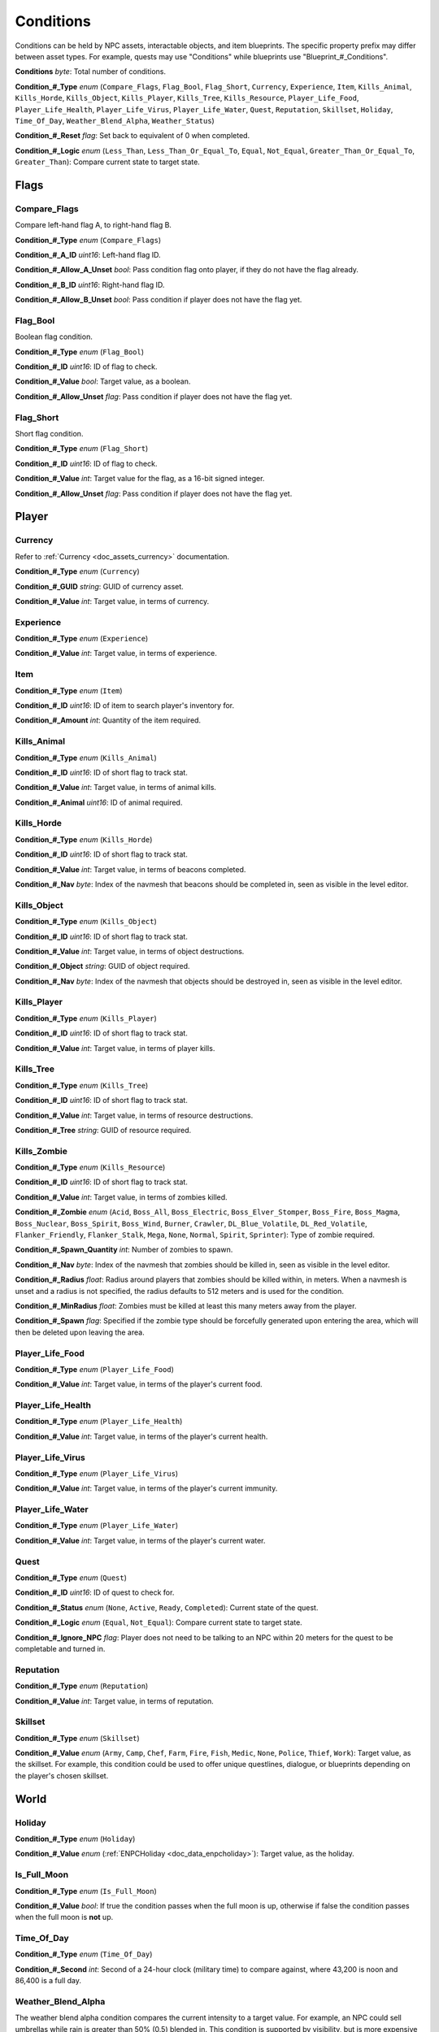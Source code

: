 .. _doc_npc_asset_conditions:

Conditions
==========

Conditions can be held by NPC assets, interactable objects, and item blueprints. The specific property prefix may differ between asset types. For example, quests may use "Conditions" while blueprints use "Blueprint\_#\_Conditions".

**Conditions** *byte*: Total number of conditions.

**Condition\_#\_Type** *enum* (``Compare_Flags``, ``Flag_Bool``, ``Flag_Short``, ``Currency``, ``Experience``, ``Item``, ``Kills_Animal``, ``Kills_Horde``, ``Kills_Object``, ``Kills_Player``, ``Kills_Tree``, ``Kills_Resource``, ``Player_Life_Food``, ``Player_Life_Health``, ``Player_Life_Virus``, ``Player_Life_Water``, ``Quest``, ``Reputation``, ``Skillset``, ``Holiday``, ``Time_Of_Day``, ``Weather_Blend_Alpha``, ``Weather_Status``)

**Condition\_#\_Reset** *flag*: Set back to equivalent of 0 when completed.

**Condition\_#\_Logic** *enum* (``Less_Than``, ``Less_Than_Or_Equal_To``, ``Equal``, ``Not_Equal``, ``Greater_Than_Or_Equal_To``, ``Greater_Than``): Compare current state to target state.

Flags
-----

Compare_Flags
`````````````

Compare left-hand flag A, to right-hand flag B.

**Condition\_#\_Type** *enum* (``Compare_Flags``)

**Condition\_#\_A\_ID** *uint16*: Left-hand flag ID.

**Condition\_#\_Allow\_A\_Unset** *bool*: Pass condition flag onto player, if they do not have the flag already.

**Condition\_#\_B\_ID** *uint16*: Right-hand flag ID.

**Condition\_#\_Allow\_B\_Unset** *bool*: Pass condition if player does not have the flag yet.

Flag_Bool
`````````

Boolean flag condition.

**Condition\_#\_Type** *enum* (``Flag_Bool``)

**Condition\_#\_ID** *uint16*: ID of flag to check.

**Condition\_#\_Value** *bool*: Target value, as a boolean.

**Condition\_#\_Allow_Unset** *flag*: Pass condition if player does not have the flag yet.

Flag_Short
``````````

Short flag condition.

**Condition\_#\_Type** *enum* (``Flag_Short``)

**Condition\_#\_ID** *uint16*: ID of flag to check.

**Condition\_#\_Value** *int*: Target value for the flag, as a 16-bit signed integer.

**Condition\_#\_Allow\_Unset** *flag*: Pass condition if player does not have the flag yet.

Player
------

Currency
````````

Refer to :ref:`Currency <doc_assets_currency>` documentation.

**Condition\_#\_Type** *enum* (``Currency``)

**Condition\_#\_GUID** *string*: GUID of currency asset.

**Condition\_#\_Value** *int*: Target value, in terms of currency.

Experience
``````````

**Condition\_#\_Type** *enum* (``Experience``)

**Condition\_#\_Value** *int*: Target value, in terms of experience.

Item
````

**Condition\_#\_Type** *enum* (``Item``)

**Condition\_#\_ID** *uint16*: ID of item to search player's inventory for.

**Condition\_#\_Amount** *int*: Quantity of the item required.

Kills_Animal
````````````

**Condition\_#\_Type** *enum* (``Kills_Animal``)

**Condition\_#\_ID** *uint16*: ID of short flag to track stat.

**Condition\_#\_Value** *int*: Target value, in terms of animal kills.

**Condition\_#\_Animal** *uint16*: ID of animal required.

Kills_Horde
```````````

**Condition\_#\_Type** *enum* (``Kills_Horde``)

**Condition\_#\_ID** *uint16*: ID of short flag to track stat.

**Condition\_#\_Value** *int*: Target value, in terms of beacons completed.

**Condition\_#\_Nav** *byte*: Index of the navmesh that beacons should be completed in, seen as visible in the level editor.

Kills_Object
````````````

**Condition\_#\_Type** *enum* (``Kills_Object``)

**Condition\_#\_ID** *uint16*: ID of short flag to track stat.

**Condition\_#\_Value** *int*: Target value, in terms of object destructions.

**Condition\_#\_Object** *string*: GUID of object required.

**Condition\_#\_Nav** *byte*: Index of the navmesh that objects should be destroyed in, seen as visible in the level editor.

Kills_Player
````````````

**Condition\_#\_Type** *enum* (``Kills_Player``)

**Condition\_#\_ID** *uint16*: ID of short flag to track stat.

**Condition\_#\_Value** *int*: Target value, in terms of player kills.

Kills_Tree
``````````

**Condition\_#\_Type** *enum* (``Kills_Tree``)

**Condition\_#\_ID** *uint16*: ID of short flag to track stat.

**Condition\_#\_Value** *int*: Target value, in terms of resource destructions.

**Condition\_#\_Tree** *string*: GUID of resource required.

Kills_Zombie
````````````

**Condition\_#\_Type** *enum* (``Kills_Resource``)

**Condition\_#\_ID** *uint16*: ID of short flag to track stat.

**Condition\_#\_Value** *int*: Target value, in terms of zombies killed.

**Condition\_#\_Zombie** *enum* (``Acid``, ``Boss_All``, ``Boss_Electric``, ``Boss_Elver_Stomper``, ``Boss_Fire``, ``Boss_Magma``, ``Boss_Nuclear``, ``Boss_Spirit``, ``Boss_Wind``, ``Burner``, ``Crawler``, ``DL_Blue_Volatile``, ``DL_Red_Volatile``, ``Flanker_Friendly``, ``Flanker_Stalk``, ``Mega``, ``None``, ``Normal``, ``Spirit``, ``Sprinter``): Type of zombie required.

**Condition\_#\_Spawn\_Quantity** *int*: Number of zombies to spawn.

**Condition\_#\_Nav** *byte*: Index of the navmesh that zombies should be killed in, seen as visible in the level editor.

**Condition\_#\_Radius** *float*: Radius around players that zombies should be killed within, in meters. When a navmesh is unset and a radius is not specified, the radius defaults to 512 meters and is used for the condition.

**Condition\_#\_MinRadius** *float*: Zombies must be killed at least this many meters away from the player.

**Condition\_#\_Spawn** *flag*: Specified if the zombie type should be forcefully generated upon entering the area, which will then be deleted upon leaving the area.

Player_Life_Food
````````````````

**Condition\_#\_Type** *enum* (``Player_Life_Food``)

**Condition\_#\_Value** *int*: Target value, in terms of the player's current food.

Player_Life_Health
``````````````````

**Condition\_#\_Type** *enum* (``Player_Life_Health``)

**Condition\_#\_Value** *int*: Target value, in terms of the player's current health.

Player_Life_Virus
`````````````````

**Condition\_#\_Type** *enum* (``Player_Life_Virus``)

**Condition\_#\_Value** *int*: Target value, in terms of the player's current immunity.

Player_Life_Water
`````````````````

**Condition\_#\_Type** *enum* (``Player_Life_Water``)

**Condition\_#\_Value** *int*: Target value, in terms of the player's current water.

Quest
`````

**Condition\_#\_Type** *enum* (``Quest``)

**Condition\_#\_ID** *uint16*: ID of quest to check for.

**Condition\_#\_Status** *enum* (``None``, ``Active``, ``Ready``, ``Completed``): Current state of the quest.

**Condition\_#\_Logic** *enum* (``Equal``, ``Not_Equal``): Compare current state to target state.

**Condition\_#\_Ignore\_NPC** *flag*: Player does not need to be talking to an NPC within 20 meters for the quest to be completable and turned in.

Reputation
``````````

**Condition\_#\_Type** *enum* (``Reputation``)

**Condition\_#\_Value** *int*: Target value, in terms of reputation.

Skillset
````````

**Condition\_#\_Type** *enum* (``Skillset``)

**Condition\_#\_Value** *enum* (``Army``, ``Camp``, ``Chef``, ``Farm``, ``Fire``, ``Fish``, ``Medic``, ``None``, ``Police``, ``Thief``, ``Work``): Target value, as the skillset. For example, this condition could be used to offer unique questlines, dialogue, or blueprints depending on the player's chosen skillset.

World
-----

Holiday
```````

**Condition\_#\_Type** *enum* (``Holiday``)

**Condition\_#\_Value** *enum* (:ref:`ENPCHoliday <doc_data_enpcholiday>`): Target value, as the holiday.

Is_Full_Moon
````````````

**Condition\_#\_Type** *enum* (``Is_Full_Moon``)

**Condition\_#\_Value** *bool*: If true the condition passes when the full moon is up, otherwise if false the condition passes when the full moon is **not** up.

Time_Of_Day
```````````

**Condition\_#\_Type** *enum* (``Time_Of_Day``)

**Condition\_#\_Second** *int*: Second of a 24-hour clock (military time) to compare against, where 43,200 is noon and 86,400 is a full day.

Weather_Blend_Alpha
```````````````````

The weather blend alpha condition compares the current intensity to a target value. For example, an NPC could sell umbrellas while rain is greater than 50% (0.5) blended in. This condition is supported by visibility, but is more expensive for visibility than the state condition because each listening object is updated when the intensity changes by 1% (0.01).

**Condition\_#\_Type** *enum* (``Weather_Blend_Alpha``)

**Condition\_#\_GUID** *string*: GUID of weather required.

**Condition\_#\_Value** *float* [0, 1]: Target value, as the weather intensity blend.

Weather_Status
``````````````

The weather status condition tests the state of the global weather. This condition is supported by visibility.

**Condition\_#\_Type** *enum* (``Weather_Status``)

**Condition\_#\_GUID** *string*: GUID of weather required.

**Condition\_#\_Value** *enum* (``Active``, ``Fully_Transitioned_In``, ``Fully_Transitioned_Out``, ``Transitioning``, ``Transitioning_In``, ``Transitioning_Out``): Target value, as the weather status.

Localization
------------

**Condition\_#**: Name of the condition as it appears in user interfaces.
